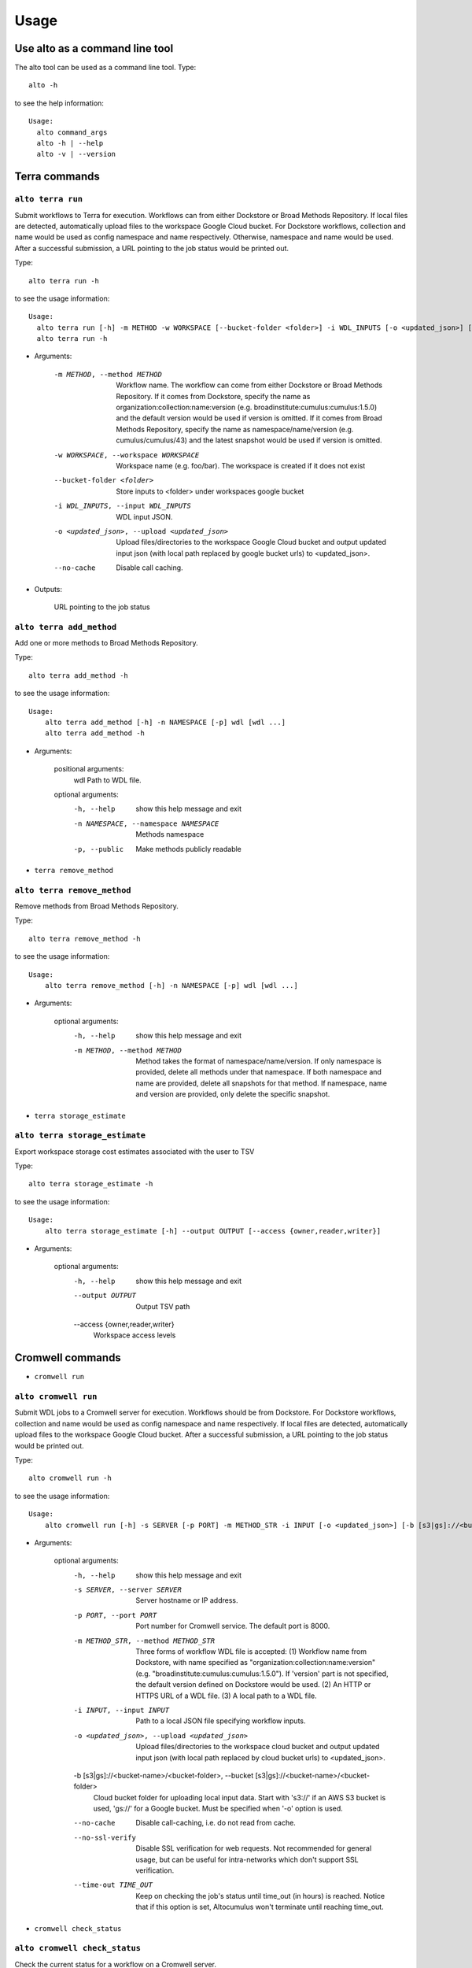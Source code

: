 -------
Usage
-------
Use alto as a command line tool
======================================

The alto tool can be used as a command line tool. Type::

    alto -h

to see the help information::

    Usage:
      alto command_args
      alto -h | --help
      alto -v | --version

Terra commands
=================

``alto terra run``
--------------------------------------------------------------------------------------------------------------------------------

Submit workflows to Terra for execution. Workflows can from either Dockstore or Broad Methods Repository. If local files are detected, automatically upload files to the workspace Google Cloud bucket. For
Dockstore workflows, collection and name would be used as config namespace and name respectively. Otherwise, namespace and name would be used. After a successful submission, a URL pointing to the job
status would be printed out.

Type::

    alto terra run -h

to see the usage information::

    Usage:
      alto terra run [-h] -m METHOD -w WORKSPACE [--bucket-folder <folder>] -i WDL_INPUTS [-o <updated_json>] [--no-cache]
      alto terra run -h

* Arguments:

        -m METHOD, --method METHOD
                        Workflow name. The workflow can come from either Dockstore or Broad Methods Repository. If it comes from Dockstore, specify the name as organization:collection:name:version (e.g.
                        broadinstitute:cumulus:cumulus:1.5.0) and the default version would be used if version is omitted. If it comes from Broad Methods Repository, specify the name as
                        namespace/name/version (e.g. cumulus/cumulus/43) and the latest snapshot would be used if version is omitted.
        -w WORKSPACE, --workspace WORKSPACE
                                Workspace name (e.g. foo/bar). The workspace is created if it does not exist
        --bucket-folder <folder>
                                Store inputs to <folder> under workspaces google bucket
        -i WDL_INPUTS, --input WDL_INPUTS
                                WDL input JSON.
        -o <updated_json>, --upload <updated_json>
                                Upload files/directories to the workspace Google Cloud bucket and output updated input json (with local path replaced by google bucket urls) to <updated_json>.
        --no-cache            Disable call caching.

* Outputs:

   URL pointing to the job status


``alto terra add_method``
--------------------------------------------------------------------------------------------------------------------------------

Add one or more methods to Broad Methods Repository.


Type::

    alto terra add_method -h

to see the usage information::

    Usage:
        alto terra add_method [-h] -n NAMESPACE [-p] wdl [wdl ...]
        alto terra add_method -h

* Arguments:

        positional arguments:
            wdl                   Path to WDL file.

        optional arguments:
            -h, --help            show this help message and exit
            -n NAMESPACE, --namespace NAMESPACE
                                    Methods namespace
            -p, --public          Make methods publicly readable

- ``terra remove_method``

``alto terra remove_method``
--------------------------------------------------------------------------------------------------------------------------------

Remove methods from Broad Methods Repository.


Type::

    alto terra remove_method -h

to see the usage information::

    Usage:
        alto terra remove_method [-h] -n NAMESPACE [-p] wdl [wdl ...]

* Arguments:

        optional arguments:
            -h, --help            show this help message and exit
            -m METHOD, --method METHOD
                                    Method takes the format of namespace/name/version. If only namespace is provided, delete all methods under that namespace. If both namespace and name are provided, delete all
                                    snapshots for that method. If namespace, name and version are provided, only delete the specific snapshot.

- ``terra storage_estimate``

``alto terra storage_estimate``
--------------------------------------------------------------------------------------------------------------------------------

Export workspace storage cost estimates associated with the user to TSV


Type::

    alto terra storage_estimate -h

to see the usage information::

    Usage:
        alto terra storage_estimate [-h] --output OUTPUT [--access {owner,reader,writer}]

* Arguments:

        optional arguments:
            -h, --help            show this help message and exit
            --output OUTPUT       Output TSV path
            --access {owner,reader,writer}
                                    Workspace access levels

Cromwell commands
=====================================

- ``cromwell run``

``alto cromwell run``
--------------------------------------------------------------------------------------------------------------------------------


Submit WDL jobs to a Cromwell server for execution. Workflows should be from Dockstore. For Dockstore workflows, collection and name would be used as config namespace and name respectively. If local
files are detected, automatically upload files to the workspace Google Cloud bucket. After a successful submission, a URL pointing to the job status would be printed out.


Type::

    alto cromwell run -h

to see the usage information::

    Usage:
        alto cromwell run [-h] -s SERVER [-p PORT] -m METHOD_STR -i INPUT [-o <updated_json>] [-b [s3|gs]://<bucket-name>/<bucket-folder>] [--no-cache] [--no-ssl-verify] [--time-out TIME_OUT]

* Arguments:

        optional arguments:
            -h, --help            show this help message and exit
            -s SERVER, --server SERVER
                                    Server hostname or IP address.
            -p PORT, --port PORT  Port number for Cromwell service. The default port is 8000.
            -m METHOD_STR, --method METHOD_STR
                                    Three forms of workflow WDL file is accepted: (1) Workflow name from Dockstore, with name specified as "organization:collection:name:version" (e.g.
                                    "broadinstitute:cumulus:cumulus:1.5.0"). If 'version' part is not specified, the default version defined on Dockstore would be used. (2) An HTTP or HTTPS URL of a WDL file. (3) A
                                    local path to a WDL file.
            -i INPUT, --input INPUT
                                    Path to a local JSON file specifying workflow inputs.
            -o <updated_json>, --upload <updated_json>
                                    Upload files/directories to the workspace cloud bucket and output updated input json (with local path replaced by cloud bucket urls) to <updated_json>.
            -b [s3|gs]://<bucket-name>/<bucket-folder>, --bucket [s3|gs]://<bucket-name>/<bucket-folder>
                                    Cloud bucket folder for uploading local input data. Start with 's3://' if an AWS S3 bucket is used, 'gs://' for a Google bucket. Must be specified when '-o' option is used.
            --no-cache            Disable call-caching, i.e. do not read from cache.
            --no-ssl-verify       Disable SSL verification for web requests. Not recommended for general usage, but can be useful for intra-networks which don't support SSL verification.
            --time-out TIME_OUT   Keep on checking the job's status until time_out (in hours) is reached. Notice that if this option is set, Altocumulus won't terminate until reaching time_out.

- ``cromwell check_status``

``alto cromwell check_status``
--------------------------------------------------------------------------------------------------------------------------------

Check the current status for a workflow on a Cromwell server.

Type::

    alto cromwell check_status -h

to see the usage information::

    Usage:
        alto cromwell check_status [-h] -s SERVER [-p PORT] --id JOB_ID

* Arguments:

        optional arguments:
            -h, --help            show this help message and exit
            -s SERVER, --server SERVER
                                    Server hostname or IP address.
            -p PORT, --port PORT  Port number for Cromwell service. The default port is 8000.
            --id JOB_ID           Workflow ID returned in 'alto cromwell run' command.



- ``cromwell abort``

``alto cromwell abort``
--------------------------------------------------------------------------------------------------------------------------------

Abort a running workflow job on a Cromwell server.

Type::

    alto cromwell abort -h

to see the usage information::

    Usage:
        alto cromwell abort [-h] -s SERVER [-p PORT] --id JOB_ID

* Arguments:

        optional arguments:
            -h, --help            show this help message and exit
            -s SERVER, --server SERVER
                                    Server hostname or IP address.
            -p PORT, --port PORT  Port number for Cromwell service. The default port is 8000.
            --id JOB_ID           Workflow ID returned in 'alto cromwell run' command.



- ``cromwell get_metadata``

``alto cromwell get_metadata``
--------------------------------------------------------------------------------------------------------------------------------

Get workflow and call-level metadata for a submitted job.

Type::

    alto cromwell get_metadata -h

to see the usage information::

    Usage:
        alto cromwell get_metadata [-h] -s SERVER [-p PORT] --id JOB_ID

* Arguments:

        optional arguments:
            -h, --help            show this help message and exit
            -s SERVER, --server SERVER
                                    Server hostname or IP address.
            -p PORT, --port PORT  Port number for Cromwell service. The default port is 8000.
            --id JOB_ID           Workflow ID returned in 'alto cromwell run' command.


- ``cromwell get_logs``

``alto cromwell get_logs``
--------------------------------------------------------------------------------------------------------------------------------

Get the logs for a submitted job.

Type::

    alto cromwell get_logs -h

to see the usage information::

    Usage:
        alto cromwell get_logs [-h] -s SERVER [-p PORT] --id JOB_ID

* Arguments:

        optional arguments:
            -h, --help            show this help message and exit
            -s SERVER, --server SERVER
                                    Server hostname or IP address.
            -p PORT, --port PORT  Port number for Cromwell service. The default port is 8000.
            --id JOB_ID           Workflow ID returned in 'alto cromwell run' command.



- ``cromwell list_jobs``

``alto cromwell list_jobs``
--------------------------------------------------------------------------------------------------------------------------------

List jobs submitted to the server.

Type::

    alto cromwell list_jobs -h

to see the usage information::

    Usage:
        alto cromwell list_jobs [-h] -s SERVER [-p PORT] [-a] [-u USER] [--only-succeeded] [--only-running] [--only-failed]

* Arguments:

        optional arguments:
            -h, --help            show this help message and exit
            -s SERVER, --server SERVER
                                    Server hostname or IP address.
            -p PORT, --port PORT  Port number for Cromwell service. The default port is 8000.
            -a, --all             List all the jobs on the server.
            -u USER, --user USER  List jobs submitted by this user.
            --only-succeeded      Only show jobs succeeded.
            --only-running        Only show jobs that are running.
            --only-failed         Only show jobs that have failed or have aborted.


Upload to cloud
================

- ``upload``

``alto upload``
--------------------------------------------------------------------------------------------------------------------------------

Upload files/directories to a Cloud (gcp or aws) bucket.


Type::

    alto upload -h

to see the usage information::

    Usage:
        alto upload [-h] (-b BUCKET | -w WORKSPACE) [--bucket-folder <folder>] [--dry-run] [-o <updated_json>] input [input ...]

* Arguments:

        positional arguments:
            input                 Input JSONs or files (e.g. sample sheet).

        optional arguments:
            -h, --help            show this help message and exit
            -b BUCKET, --bucket BUCKET
                                    Cloud bucket url including scheme (e.g. gs://my_bucket). If bucket starts with gs, backend is gcp; otherwise, bucket should start with s3 and backend is aws.
            -w WORKSPACE, --workspace WORKSPACE
                                    Terra workspace name (e.g. foo/bar).
            --bucket-folder <folder>
                                    Store inputs to <folder> under workspaces bucket
            --dry-run             Causes upload to run in "dry run" mode, i.e., just outputting what would be uploaded without actually doing any uploading.
            -o <updated_json>     Output updated input JSON file to <updated_json>

Logs
=====

- ``parse_monitoring_log``

``alto parse_monitoring_log``
--------------------------------------------------------------------------------------------------------------------------------

Output maximum CPU, memory, and disk from monitoring log file


Type::

    alto parse_monitoring_log -h

to see the usage information::

    Usage:
        alto parse_monitoring_log [-h] [--plot PLOT] path

* Arguments:

        positional arguments:
            path         Path to monitoring log file.

        optional arguments:
            -h, --help   show this help message and exit
            --plot PLOT  Optional filename to create a plot of utilization vs. time


